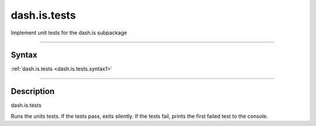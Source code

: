 dash.is.tests
=============
Implement unit tests for the dash.is subpackage

----

Syntax
------

.. rst-class:: syntax

| :ref:`dash.is.tests <dash.is.tests.syntax1>`

----

Description
-----------

.. _dash.is.tests.syntax1:

.. rst-class:: syntax

dash.is.tests

Runs the units tests. If the tests pass, exits silently. If the tests fail, prints the first failed test to the console.


